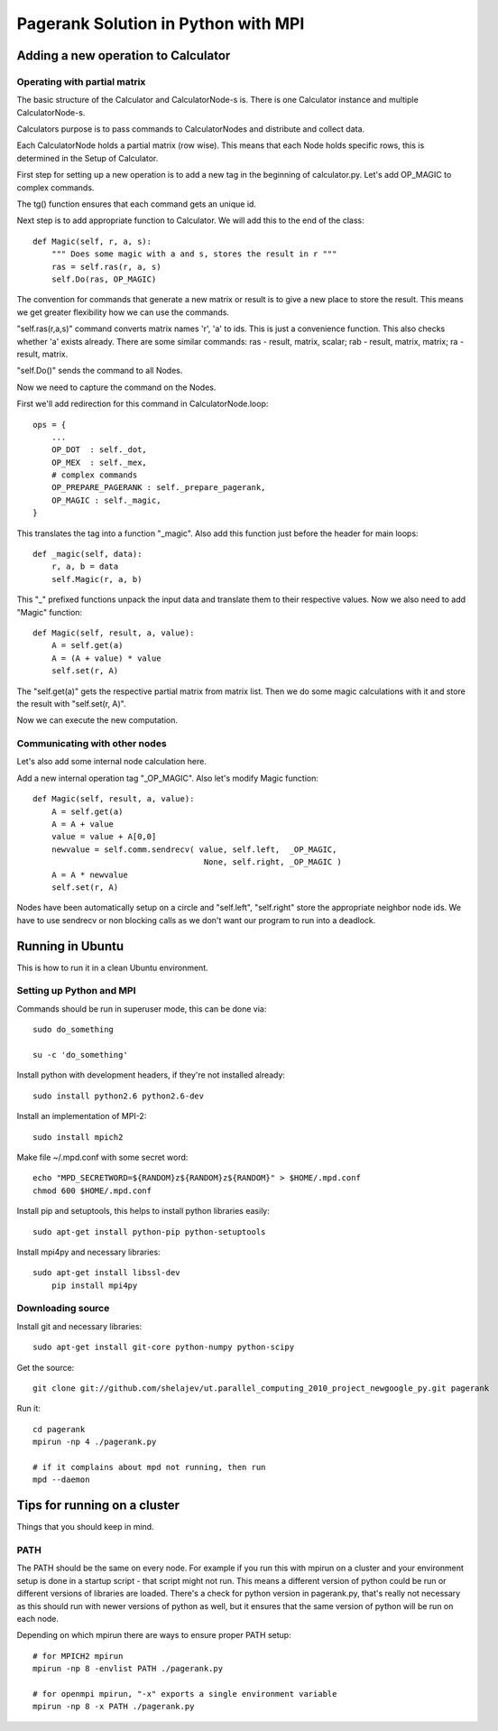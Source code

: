 ====================================
Pagerank Solution in Python with MPI
====================================


Adding a new operation to Calculator
------------------------------------

Operating with partial matrix
~~~~~~~~~~~~~~~~~~~~~~~~~~~~~

The basic structure of the Calculator and
CalculatorNode-s is. There is one Calculator
instance and multiple CalculatorNode-s.

Calculators purpose is to pass commands to
CalculatorNodes and distribute and collect data.

Each CalculatorNode holds a partial matrix (row wise).
This means that each Node holds specific rows, this 
is determined in the Setup of Calculator.

First step for setting up a new operation is to
add a new tag in the beginning of calculator.py.
Let's add OP_MAGIC to complex commands.

The tg() function ensures that each command gets
an unique id.

Next step is to add appropriate function to Calculator.
We will add this to the end of the class::

    def Magic(self, r, a, s):
        """ Does some magic with a and s, stores the result in r """
        ras = self.ras(r, a, s)
        self.Do(ras, OP_MAGIC)

The convention for commands that generate a new matrix or result is to
give a new place to store the result. This means we get greater flexibility
how we can use the commands.

"self.ras(r,a,s)" command converts matrix names 'r', 'a' to ids. This is just a convenience
function. This also checks whether 'a' exists already. There are some similar commands: ras - result, matrix, scalar; rab - result, matrix, matrix; ra - result, matrix.

"self.Do()" sends the command to all Nodes.

Now we need to capture the command on the Nodes.

First we'll add redirection for this command in CalculatorNode.loop::

    ops = {
        ...
        OP_DOT  : self._dot,
        OP_MEX  : self._mex,
        # complex commands
        OP_PREPARE_PAGERANK : self._prepare_pagerank,
        OP_MAGIC : self._magic,
    }

This translates the tag into a function "_magic". Also add this function just before
the header for main loops::

    def _magic(self, data):
        r, a, b = data
        self.Magic(r, a, b)

This "_" prefixed functions unpack the input data and translate them to their respective values. Now we also need to add "Magic" function::

    def Magic(self, result, a, value):
        A = self.get(a)
        A = (A + value) * value
        self.set(r, A)

The "self.get(a)" gets the respective partial matrix from matrix list. 
Then we do some magic calculations with it and store the result with "self.set(r, A)".

Now we can execute the new computation.

Communicating with other nodes
~~~~~~~~~~~~~~~~~~~~~~~~~~~~~~

Let's also add some internal node calculation here.

Add a new internal operation tag "_OP_MAGIC". 
Also let's modify Magic function::

    def Magic(self, result, a, value):
        A = self.get(a)
        A = A + value
        value = value + A[0,0]
        newvalue = self.comm.sendrecv( value, self.left,  _OP_MAGIC,
                                        None, self.right, _OP_MAGIC )
        A = A * newvalue
        self.set(r, A)
        
Nodes have been automatically setup on a circle and "self.left", "self.right" store
the appropriate neighbor node ids. 
We have to use sendrecv or non blocking calls as we don't want our program
to run into a deadlock.


Running in Ubuntu
-----------------

This is how to run it in a clean Ubuntu environment.

Setting up Python and MPI
~~~~~~~~~~~~~~~~~~~~~~~~~

Commands should be run in superuser mode, this can be done via::
    
    sudo do_something
    
    su -c 'do_something'

Install python with development headers, if they're not installed already::
    
    sudo install python2.6 python2.6-dev

Install an implementation of MPI-2::
	
	sudo install mpich2

Make file ~/.mpd.conf with some secret word:: 
	
	echo "MPD_SECRETWORD=${RANDOM}z${RANDOM}z${RANDOM}" > $HOME/.mpd.conf
	chmod 600 $HOME/.mpd.conf

Install pip and setuptools, this helps to install python libraries easily::
		
    sudo apt-get install python-pip python-setuptools
        
Install mpi4py and necessary libraries::

    sudo apt-get install libssl-dev
	pip install mpi4py

Downloading source
~~~~~~~~~~~~~~~~~~

Install git and necessary libraries::

    sudo apt-get install git-core python-numpy python-scipy

Get the source::

    git clone git://github.com/shelajev/ut.parallel_computing_2010_project_newgoogle_py.git pagerank

Run it::

    cd pagerank
    mpirun -np 4 ./pagerank.py
    
    # if it complains about mpd not running, then run
    mpd --daemon


Tips for running on a cluster
-----------------------------

Things that you should keep in mind.

PATH
~~~~

The PATH should be the same on every node.
For example if you run this with mpirun on a cluster and your environment setup is 
done in a startup script - that script might not run. This means a different
version of python could be run or different versions of libraries are loaded.
There's a check for python version in pagerank.py, that's really not necessary
as this should run with newer versions of python as well, but it ensures that
the same version of python will be run on each node.

Depending on which mpirun there are ways to ensure proper PATH setup::

    # for MPICH2 mpirun
    mpirun -np 8 -envlist PATH ./pagerank.py
    
    # for openmpi mpirun, "-x" exports a single environment variable
    mpirun -np 8 -x PATH ./pagerank.py
    
